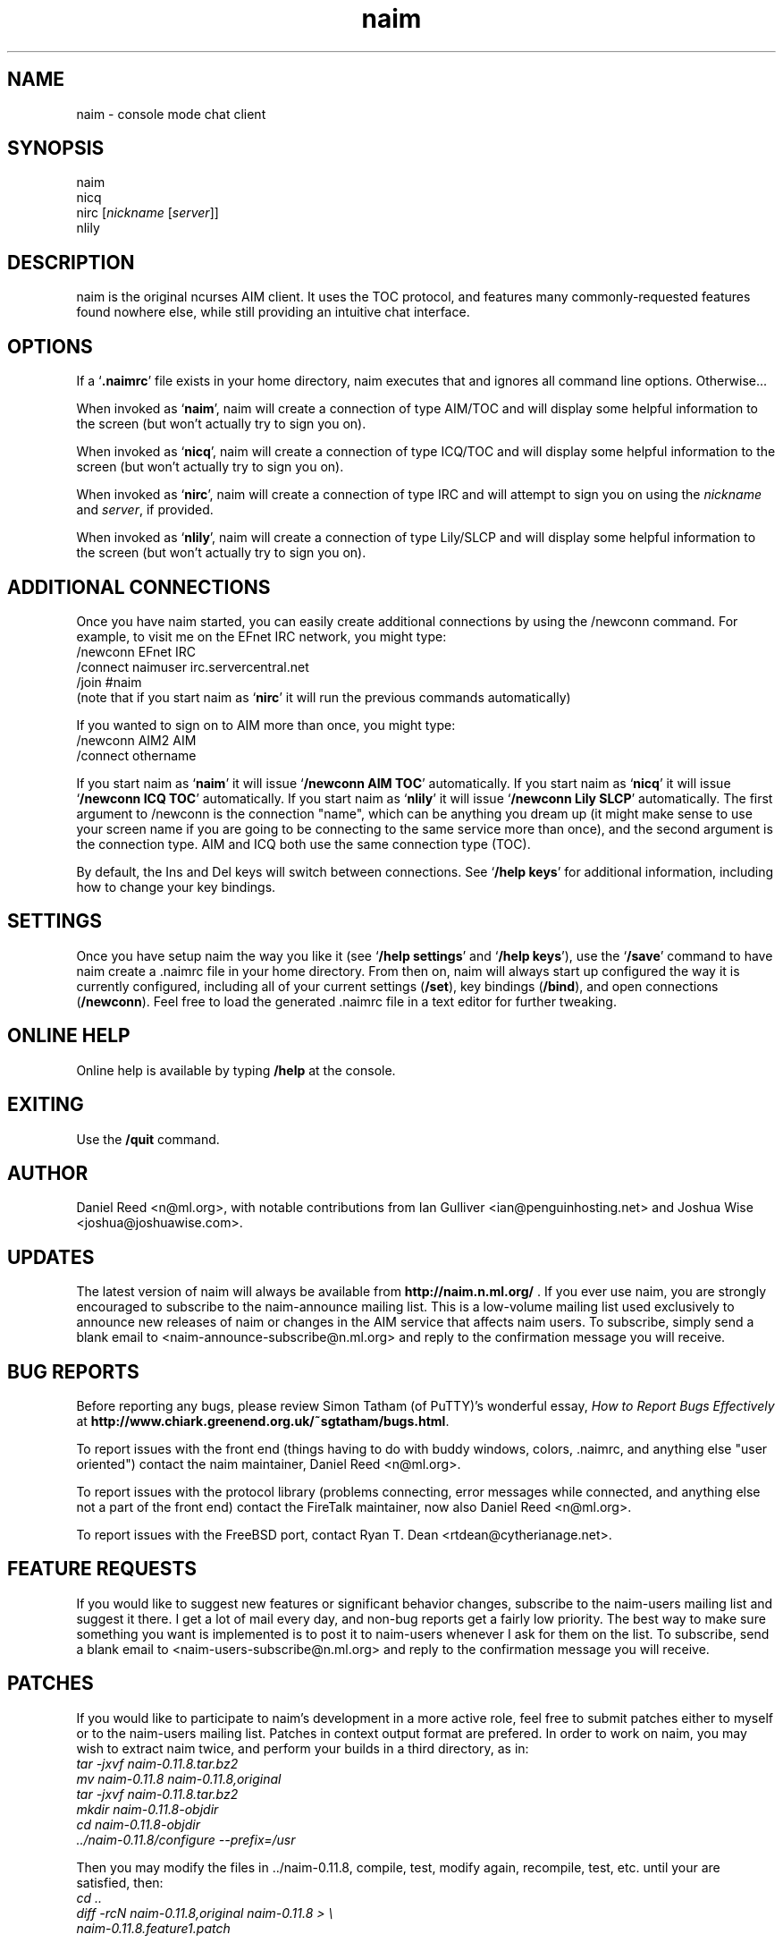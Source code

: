 .TH naim 1 "2005-10-26" "naim-0.11.8" "AIM/ICQ/IRC/Lily Communication Client"
.SH NAME
naim \- console mode chat client
.SH SYNOPSIS
naim
.br
nicq
.br
nirc [\fInickname\fR [\fIserver\fR]]
.br
nlily
.SH "DESCRIPTION"
naim is the original ncurses AIM client. It uses the TOC protocol, and 
features many commonly-requested features found nowhere else, while still
providing an intuitive chat interface.
.PP
.SH "OPTIONS"
If a `\fB.naimrc\fR' file exists in your home directory, naim executes
that and ignores all command line options. Otherwise...
.PP
When invoked as `\fBnaim\fR', naim will create a connection of type 
AIM/TOC and will display some helpful information to the screen (but won't
actually try to sign you on).
.PP
When invoked as `\fBnicq\fR', naim will create a connection of type
ICQ/TOC and will display some helpful information to the screen (but won't
actually try to sign you on).
.PP
When invoked as `\fBnirc\fR', naim will create a connection of type IRC
and will attempt to sign you on using the \fInickname\fR and \fIserver\fR,
if provided.
.PP
When invoked as `\fBnlily\fR', naim will create a connection of type
Lily/SLCP and will display some helpful information to the screen (but won't
actually try to sign you on).
.PP
.SH "ADDITIONAL CONNECTIONS"
Once you have naim started, you can easily create additional connections by
using the /newconn command. For example, to visit me on the EFnet IRC network,
you might type:
.br
/newconn EFnet IRC
.br
/connect naimuser irc.servercentral.net
.br
/join #naim
.br
(note that if you start naim as `\fBnirc\fR' it will run the previous commands automatically)
.PP
If you wanted to sign on to AIM more than once, you might type:
.br
/newconn AIM2 AIM
.br
/connect othername
.br
.PP
If you start naim as `\fBnaim\fR' it will issue `\fB/newconn AIM TOC\fR'
automatically. If you start naim as `\fBnicq\fR' it will issue
`\fB/newconn ICQ TOC\fR' automatically. If you start naim as
`\fBnlily\fR' it will issue `\fB/newconn Lily SLCP\fR' automatically.
The first argument to /newconn is the connection "name", which can be
anything you dream up (it might make sense to use your screen name if
you are going to be connecting to the same service more than once), and
the second argument is the connection type. AIM and ICQ both use the
same connection type (TOC).
.PP
By default, the Ins and Del keys will switch between connections. See
`\fB/help keys\fR' for additional information, including how to change
your key bindings.
.PP
.SH "SETTINGS"
Once you have setup naim the way you like it (see `\fB/help settings\fR'
and `\fB/help keys\fR'), use the `\fB/save\fR' command to have naim
create a .naimrc file in your home directory. From then on, naim will
always start up configured the way it is currently configured, including
all of your current settings (\fB/set\fR), key bindings (\fB/bind\fR),
and open connections (\fB/newconn\fR). Feel free to load the generated .naimrc
file in a text editor for further tweaking.
.PP
.SH "ONLINE HELP"
Online help is available by typing \fB/help\fR at the console.
.PP
.SH EXITING
Use the \fB/quit\fR command.
.PP
.SH AUTHOR
Daniel Reed <n@ml.org>, with notable contributions from Ian Gulliver 
<ian@penguinhosting.net> and Joshua Wise <joshua@joshuawise.com>.
.PP
.SH UPDATES
The latest version of naim will always be available from
\fBhttp://naim.n.ml.org/\fR . If you ever use naim, you are strongly encouraged
to subscribe to the naim-announce mailing list. This is a low-volume mailing
list used exclusively to announce new releases of naim or changes in the AIM
service that affects naim users. To subscribe, simply send a blank email to 
<naim-announce-subscribe@n.ml.org> and reply to the confirmation message you
will receive.
.PP
.SH "BUG REPORTS"
Before reporting any bugs, please review Simon Tatham (of PuTTY)'s wonderful
essay, \fIHow to Report Bugs Effectively\fR at
\fBhttp://www.chiark.greenend.org.uk/~sgtatham/bugs.html\fR.
.PP
To report issues with the front end (things having to do with buddy
windows, colors, .naimrc, and anything else "user oriented") contact the
naim maintainer, Daniel Reed <n@ml.org>.
.PP
To report issues with the protocol library (problems connecting, error
messages while connected, and anything else not a part of the front end)
contact the FireTalk maintainer, now also Daniel Reed <n@ml.org>.
.PP
To report issues with the FreeBSD port, contact Ryan T. Dean
<rtdean@cytherianage.net>.
.PP
.SH "FEATURE REQUESTS"
If you would like to suggest new features or significant behavior changes, 
subscribe to the naim-users mailing list and suggest it there. I get a lot
of mail every day, and non-bug reports get a fairly low priority. The best
way to make sure something you want is implemented is to post it to
naim-users whenever I ask for them on the list. To subscribe, send a blank
email to <naim-users-subscribe@n.ml.org> and reply to the
confirmation message you will receive.
.PP
.SH PATCHES

If you would like to participate to naim's development in a more active 
role, feel free to submit patches either to myself or to the naim-users 
mailing list. Patches in context output format are prefered. In order to 
work on naim, you may wish to extract naim twice, and perform your 
builds in a third directory, as in:
.br
\fI tar -jxvf naim-0.11.8.tar.bz2\fR
.br
\fI mv naim-0.11.8 naim-0.11.8,original\fR
.br
\fI tar -jxvf naim-0.11.8.tar.bz2\fR
.br
\fI mkdir naim-0.11.8-objdir\fR
.br
\fI cd naim-0.11.8-objdir\fR
.br
\fI ../naim-0.11.8/configure --prefix=/usr\fR
.PP
Then you may modify the files in ../naim-0.11.8, compile, test, modify 
again, recompile, test, etc. until your are satisfied, then:
.br
\fI cd ..\fR
.br
\fI diff -rcN naim-0.11.8,original naim-0.11.8 > \\\fR
.br
\fI       naim-0.11.8.feature1.patch\fR
.PP
And submit `\fBnaim-0.11.8.feature1.patch\fR'. Do not gzip or otherwise 
encode patches, so they may be reviewed from within a mail client.
.PP
